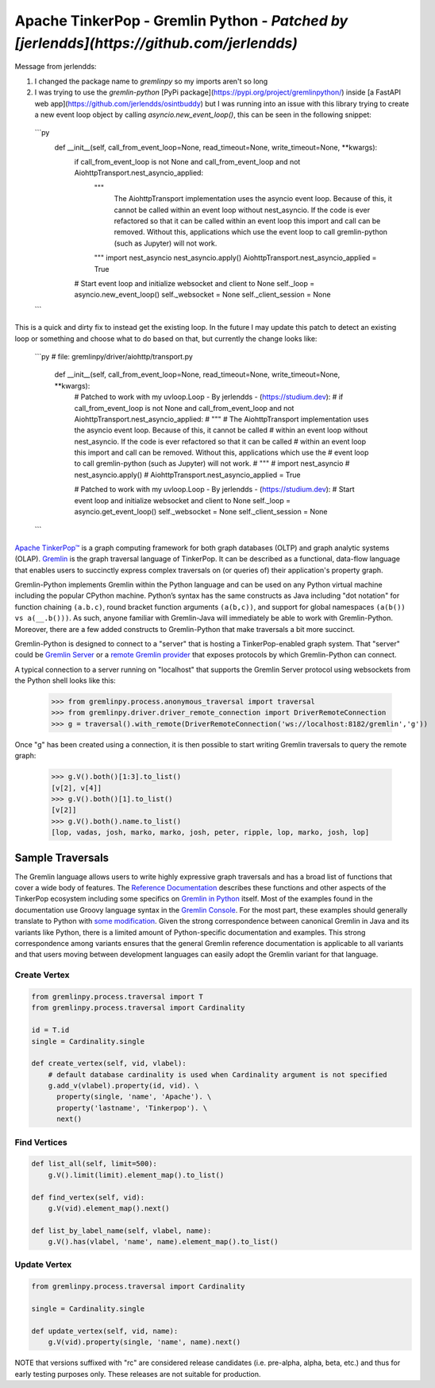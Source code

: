 .. Licensed to the Apache Software Foundation (ASF) under one
.. or more contributor license agreements.  See the NOTICE file
.. distributed with this work for additional information
.. regarding copyright ownership.  The ASF licenses this file
.. to you under the Apache License, Version 2.0 (the
.. "License"); you may not use this file except in compliance
.. with the License.  You may obtain a copy of the License at
..
..  http://www.apache.org/licenses/LICENSE-2.0
..
.. Unless required by applicable law or agreed to in writing,
.. software distributed under the License is distributed on an
.. "AS IS" BASIS, WITHOUT WARRANTIES OR CONDITIONS OF ANY
.. KIND, either express or implied.  See the License for the
.. specific language governing permissions and limitations
.. under the License.

=================================
Apache TinkerPop - Gremlin Python - *Patched by [jerlendds](https://github.com/jerlendds)*  
=================================

Message from jerlendds:  

1. I changed the package name to `gremlinpy` so my imports aren't so long

2. I was trying to use the `gremlin-python` [PyPi package](https://pypi.org/project/gremlinpython/) inside [a FastAPI web app](https://github.com/jerlendds/osintbuddy) but I was running into an issue with this library trying to create a new event loop object by calling `asyncio.new_event_loop()`, this can be seen in the following snippet:  
  
  ```py
      def __init__(self, call_from_event_loop=None, read_timeout=None, write_timeout=None, **kwargs):
          if call_from_event_loop is not None and call_from_event_loop and not AiohttpTransport.nest_asyncio_applied:
              """ 
                  The AiohttpTransport implementation uses the asyncio event loop. Because of this, it cannot be called 
                  within an event loop without nest_asyncio. If the code is ever refactored so that it can be called 
                  within an event loop this import and call can be removed. Without this, applications which use the 
                  event loop to call gremlin-python (such as Jupyter) will not work.
              """
              import nest_asyncio
              nest_asyncio.apply()
              AiohttpTransport.nest_asyncio_applied = True
  
          # Start event loop and initialize websocket and client to None
          self._loop = asyncio.new_event_loop()
          self._websocket = None
          self._client_session = None
  ```
  
  
This is a quick and dirty fix to instead get the existing loop. In the future I may update this patch to detect an existing loop or something and choose what to do based on that, but currently the change looks like:  
  
  ```py
  # file: gremlinpy/driver/aiohttp/transport.py
      def __init__(self, call_from_event_loop=None, read_timeout=None, write_timeout=None, **kwargs):
          # Patched to work with my uvloop.Loop - By jerlendds - (https://studium.dev):
          # if call_from_event_loop is not None and call_from_event_loop and not AiohttpTransport.nest_asyncio_applied:
          #     """ 
          #         The AiohttpTransport implementation uses the asyncio event loop. Because of this, it cannot be called 
          #         within an event loop without nest_asyncio. If the code is ever refactored so that it can be called 
          #         within an event loop this import and call can be removed. Without this, applications which use the 
          #         event loop to call gremlin-python (such as Jupyter) will not work.
          #     """
          #     import nest_asyncio
          #     nest_asyncio.apply()
          #     AiohttpTransport.nest_asyncio_applied = True
  
          # Patched to work with my uvloop.Loop - By jerlendds - (https://studium.dev):
          # Start event loop and initialize websocket and client to None
          self._loop = asyncio.get_event_loop()
          self._websocket = None
          self._client_session = None
  ```



`Apache TinkerPop™ <https://tinkerpop.apache.org>`_
is a graph computing framework for both graph databases (OLTP) and
graph analytic systems (OLAP). `Gremlin <https://tinkerpop.apache.org/gremlin.html>`_
is the graph traversal language of
TinkerPop. It can be described as a functional, data-flow language that enables users to succinctly express complex
traversals on (or queries of) their application's property graph.

Gremlin-Python implements Gremlin within the Python language and can be used on any Python virtual machine including
the popular CPython machine. Python’s syntax has the same constructs as Java including "dot notation" for function
chaining ``(a.b.c)``, round bracket function arguments ``(a(b,c))``, and support for global namespaces
``(a(b()) vs a(__.b()))``. As such, anyone familiar with Gremlin-Java will immediately be able to work with
Gremlin-Python. Moreover, there are a few added constructs to Gremlin-Python that make traversals a bit more succinct.

Gremlin-Python is designed to connect to a "server" that is hosting a TinkerPop-enabled graph system. That "server"
could be `Gremlin Server <https://tinkerpop.apache.org/docs/current/reference/#gremlin-server>`_ or a
`remote Gremlin provider <https://tinkerpop.apache.org/docs/current/reference/#connecting-rgp>`_ that exposes
protocols by which Gremlin-Python can connect.

A typical connection to a server running on "localhost" that supports the Gremlin Server protocol using websockets
from the Python shell looks like this:

    >>> from gremlinpy.process.anonymous_traversal import traversal
    >>> from gremlinpy.driver.driver_remote_connection import DriverRemoteConnection
    >>> g = traversal().with_remote(DriverRemoteConnection('ws://localhost:8182/gremlin','g'))

Once "g" has been created using a connection, it is then possible to start writing Gremlin traversals to query the
remote graph:

    >>> g.V().both()[1:3].to_list()
    [v[2], v[4]]
    >>> g.V().both()[1].to_list()
    [v[2]]
    >>> g.V().both().name.to_list()
    [lop, vadas, josh, marko, marko, josh, peter, ripple, lop, marko, josh, lop]

-----------------
Sample Traversals
-----------------

The Gremlin language allows users to write highly expressive graph traversals and has a broad list of functions that
cover a wide body of features. The `Reference Documentation <https://tinkerpop.apache.org/docs/current/reference/#graph-traversal-steps>`_
describes these functions and other aspects of the TinkerPop ecosystem including some specifics on
`Gremlin in Python <https://tinkerpop.apache.org/docs/current/reference/#gremlin-python>`_ itself. Most of the
examples found in the documentation use Groovy language syntax in the
`Gremlin Console <https://tinkerpop.apache.org/docs/current/tutorials/the-gremlin-console/>`_.
For the most part, these examples should generally translate to Python with
`some modification <https://tinkerpop.apache.org/docs/current/reference/#gremlin-python-differences>`_. Given the
strong correspondence between canonical Gremlin in Java and its variants like Python, there is a limited amount of
Python-specific documentation and examples. This strong correspondence among variants ensures that the general
Gremlin reference documentation is applicable to all variants and that users moving between development languages can
easily adopt the Gremlin variant for that language.

Create Vertex
^^^^^^^^^^^^^

.. code:: python

    from gremlinpy.process.traversal import T
    from gremlinpy.process.traversal import Cardinality

    id = T.id
    single = Cardinality.single

    def create_vertex(self, vid, vlabel):
        # default database cardinality is used when Cardinality argument is not specified
        g.add_v(vlabel).property(id, vid). \
          property(single, 'name', 'Apache'). \
          property('lastname', 'Tinkerpop'). \
          next()

Find Vertices
^^^^^^^^^^^^^

.. code:: python

    def list_all(self, limit=500):
        g.V().limit(limit).element_map().to_list()

    def find_vertex(self, vid):
        g.V(vid).element_map().next()

    def list_by_label_name(self, vlabel, name):
        g.V().has(vlabel, 'name', name).element_map().to_list()

Update Vertex
^^^^^^^^^^^^^

.. code:: python

    from gremlinpy.process.traversal import Cardinality

    single = Cardinality.single

    def update_vertex(self, vid, name):
        g.V(vid).property(single, 'name', name).next()

NOTE that versions suffixed with "rc" are considered release candidates (i.e. pre-alpha, alpha, beta, etc.) and
thus for early testing purposes only. These releases are not suitable for production.